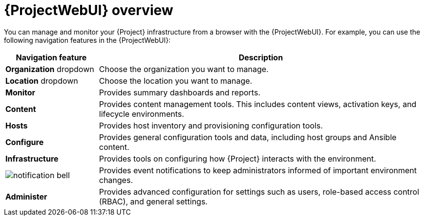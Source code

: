 [id="Web-UI-Overview_{context}"]
= {ProjectWebUI} overview

You can manage and monitor your {Project} infrastructure from a browser with the {ProjectWebUI}.
For example, you can use the following navigation features in the {ProjectWebUI}:

[cols="2,7", options="header"]
|====
| Navigation feature | Description
| *Organization* dropdown | Choose the organization you want to manage.
| *Location* dropdown | Choose the location you want to manage.
| *Monitor* | Provides summary dashboards and reports.
| *Content* | Provides content management tools.
This includes content views, activation keys, and lifecycle environments.
| *Hosts* | Provides host inventory and provisioning configuration tools.
| *Configure* | Provides general configuration tools and data, including host groups and Ansible content.
| *Infrastructure* | Provides tools on configuring how {Project} interacts with the environment.
| image:common/notification-bell.png[] | Provides event notifications to keep administrators informed of important environment changes.
| *Administer* | Provides advanced configuration for settings such as users, role-based access control (RBAC), and general settings.
|====
